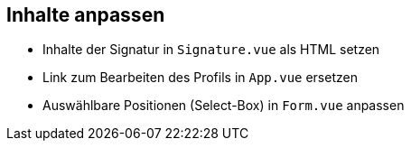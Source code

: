 == Inhalte anpassen

* Inhalte der Signatur in `Signature.vue` als HTML setzen
* Link zum Bearbeiten des Profils in `App.vue` ersetzen
* Auswählbare Positionen (Select-Box) in `Form.vue` anpassen